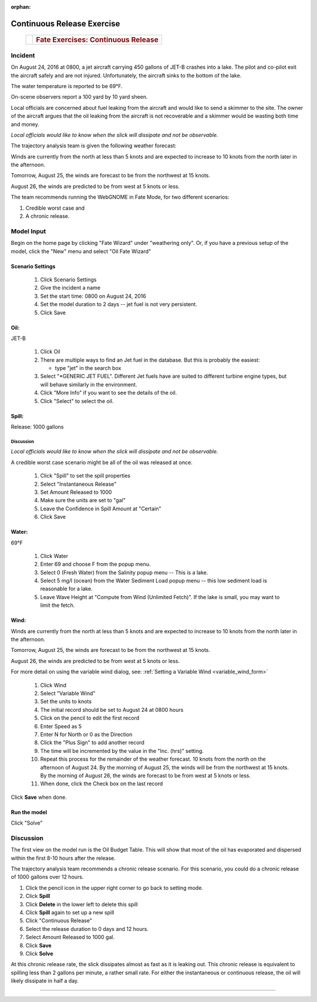 
:orphan:

Continuous Release Exercise
###########################

    +--------------------------------------+-----------------------------------------------+
    | |image_cont|                         | .. rubric:: Fate Exercises:                   |
    |                                      |    Continuous Release                         |
    +--------------------------------------+-----------------------------------------------+

Incident
========

On August 24, 2016 at 0800, a jet aircraft carrying 450 gallons of
JET-B crashes into a lake. The pilot and co-pilot exit the aircraft
safely and are not injured. Unfortunately, the aircraft sinks to the
bottom of the lake.

The water temperature is reported to be 69°F.

On-scene observers report a 100 yard by 10 yard sheen.

Local officials are concerned about fuel leaking from the aircraft
and would like to send a skimmer to the site. The owner of the
aircraft argues that the oil leaking from the aircraft is not
recoverable and a skimmer would be wasting both time and money.

*Local officials would like to know when the slick will dissipate
and not be observable.*

The trajectory analysis team is given the following weather
forecast:

Winds are currently from the north at less than 5 knots and are
expected to increase to 10 knots from the north later in the
afternoon.

Tomorrow, August 25, the winds are forecast to be from the northwest at 15 knots.

August 26, the winds are predicted to be from west at 5 knots or less.

The team recommends running the WebGNOME in Fate Mode, for two different scenarios:

1) Credible worst case and

2) A chronic release.


Model Input
===========

Begin on the home page by clicking "Fate Wizard" under "weathering only". Or, if you have a previous setup of the model, click the "New" menu and select "Oil Fate Wizard"

Scenario Settings
-----------------

  #. Click Scenario Settings
  #. Give the incident a name
  #. Set the start time: 0800 on August 24, 2016
  #. Set the model duration to 2 days -- jet fuel is not very persistent.
  #. Click Save


Oil:
----

JET-B

  #. Click Oil
  #. There are multiple ways to find an Jet fuel in the database. But this is probably the easiest:

     * type "jet" in the search box

  #. Select "*GENERIC JET FUEL". Different Jet fuels have are suited to different turbine engine types, but will behave similarly in the environment.
  #. Click "More Info" if you want to see the details of the oil.
  #. Click "Select" to select the oil.

Spill:
------

Release: 1000 gallons

Discussion
..........

*Local officials would like to know when the slick will dissipate
and not be observable.*

A credible worst case scenario might be all of the oil was released
at once.

  #. Click "Spill" to set the spill properties
  #. Select "Instantaneous Release"
  #. Set Amount Released to 1000
  #. Make sure the units are set to "gal"
  #. Leave the Confidence in Spill Amount at "Certain"
  #. Click Save

Water:
------

69°F

  #. Click Water
  #. Enter 69 and choose F from the popup menu.
  #. Select 0 (Fresh Water) from the Salinity popup menu -- This is a lake.
  #. Select 5 mg/l (ocean) from the Water Sediment Load popup menu -- this low sediment load is reasonable for a lake.
  #. Leave Wave Height at "Compute from Wind (Unlimited Fetch)". If the lake is small, you may want to limit the fetch.


Wind:
-----

Winds are currently from the north at less than 5 knots and are
expected to increase to 10 knots from the north later in the
afternoon.

Tomorrow, August 25, the winds are forecast to be from the northwest at 15 knots.

August 26, the winds are predicted to be from west at 5 knots or less.

For more detail on using the variable wind dialog, see: :ref:`Setting a Variable Wind <variable_wind_form>`

    #. Click Wind

    #. Select "Variable Wind"
    #. Set the units to knots
    #. The initial record should be set to August 24 at 0800 hours
    #. Click on the pencil to edit the first record
    #. Enter Speed as 5
    #. Enter N for North or 0 as the Direction
    #. Click the "Plus Sign" to add another record
    #. The time will be incremented by the value in the "Inc. (hrs)" setting.
    #. Repeat this process for the remainder of the weather forecast.
       10 knots from the north on the afternoon of August 24. By the
       morning of August 25, the winds will be from the northwest at 15
       knots. By the morning of August 26, the winds are forecast to be
       from west at 5 knots or less.
    #. When done, click the Check box on the last record

Click **Save** when done.

Run the model
-------------

Click "Solve"

Discussion
==========

The first view on the model run is the Oil Budget Table. This will show
that most of the oil has evaporated and dispersed within the first
8-10 hours after the release.

The trajectory analysis team recommends a chronic release scenario.
For this scenario, you could do a chronic release of 1000 gallons
over 12 hours.

#. Click the pencil icon in the upper right corner to go back to setting mode.
#. Click **Spill**
#. Click **Delete** in the lower left to delete this spill
#. Click **Spill** again to set up a new spill
#. Click "Continuous Release"
#. Select the release duration to 0 days and 12 hours.
#. Select Amount Released to 1000 gal.
#. Click **Save**
#. Click **Solve**

At this chronic release rate, the slick dissipates almost as fast as
it is leaking out. This chronic release is equivalent to spilling less than 2
gallons per minute, a rather small rate. For either the
instantaneous or continuous release, the oil will likely dissipate
in half a day. 

--------------


.. |image_cont| image:: images/contPict.gif
   :width: 71px
   :height: 86px
